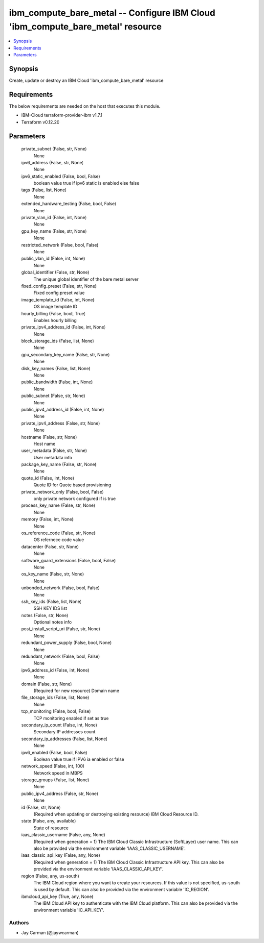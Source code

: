 
ibm_compute_bare_metal -- Configure IBM Cloud 'ibm_compute_bare_metal' resource
===============================================================================

.. contents::
   :local:
   :depth: 1


Synopsis
--------

Create, update or destroy an IBM Cloud 'ibm_compute_bare_metal' resource



Requirements
------------
The below requirements are needed on the host that executes this module.

- IBM-Cloud terraform-provider-ibm v1.7.1
- Terraform v0.12.20



Parameters
----------

  private_subnet (False, str, None)
    None


  ipv6_address (False, str, None)
    None


  ipv6_static_enabled (False, bool, False)
    boolean value true if ipv6 static is enabled else false


  tags (False, list, None)
    None


  extended_hardware_testing (False, bool, False)
    None


  private_vlan_id (False, int, None)
    None


  gpu_key_name (False, str, None)
    None


  restricted_network (False, bool, False)
    None


  public_vlan_id (False, int, None)
    None


  global_identifier (False, str, None)
    The unique global identifier of the bare metal server


  fixed_config_preset (False, str, None)
    Fixed config preset value


  image_template_id (False, int, None)
    OS image template ID


  hourly_billing (False, bool, True)
    Enables hourly billing


  private_ipv4_address_id (False, int, None)
    None


  block_storage_ids (False, list, None)
    None


  gpu_secondary_key_name (False, str, None)
    None


  disk_key_names (False, list, None)
    None


  public_bandwidth (False, int, None)
    None


  public_subnet (False, str, None)
    None


  public_ipv4_address_id (False, int, None)
    None


  private_ipv4_address (False, str, None)
    None


  hostname (False, str, None)
    Host name


  user_metadata (False, str, None)
    User metadata info


  package_key_name (False, str, None)
    None


  quote_id (False, int, None)
    Quote ID for Quote based provisioning


  private_network_only (False, bool, False)
    only private network configured if is true


  process_key_name (False, str, None)
    None


  memory (False, int, None)
    None


  os_reference_code (False, str, None)
    OS refernece code value


  datacenter (False, str, None)
    None


  software_guard_extensions (False, bool, False)
    None


  os_key_name (False, str, None)
    None


  unbonded_network (False, bool, False)
    None


  ssh_key_ids (False, list, None)
    SSH KEY IDS list


  notes (False, str, None)
    Optional notes info


  post_install_script_uri (False, str, None)
    None


  redundant_power_supply (False, bool, None)
    None


  redundant_network (False, bool, False)
    None


  ipv6_address_id (False, int, None)
    None


  domain (False, str, None)
    (Required for new resource) Domain name


  file_storage_ids (False, list, None)
    None


  tcp_monitoring (False, bool, False)
    TCP monitoring enabled if set as true


  secondary_ip_count (False, int, None)
    Secondary IP addresses count


  secondary_ip_addresses (False, list, None)
    None


  ipv6_enabled (False, bool, False)
    Boolean value true if IPV6 ia enabled or false


  network_speed (False, int, 100)
    Network speed in MBPS


  storage_groups (False, list, None)
    None


  public_ipv4_address (False, str, None)
    None


  id (False, str, None)
    (Required when updating or destroying existing resource) IBM Cloud Resource ID.


  state (False, any, available)
    State of resource


  iaas_classic_username (False, any, None)
    (Required when generation = 1) The IBM Cloud Classic Infrastructure (SoftLayer) user name. This can also be provided via the environment variable 'IAAS_CLASSIC_USERNAME'.


  iaas_classic_api_key (False, any, None)
    (Required when generation = 1) The IBM Cloud Classic Infrastructure API key. This can also be provided via the environment variable 'IAAS_CLASSIC_API_KEY'.


  region (False, any, us-south)
    The IBM Cloud region where you want to create your resources. If this value is not specified, us-south is used by default. This can also be provided via the environment variable 'IC_REGION'.


  ibmcloud_api_key (True, any, None)
    The IBM Cloud API key to authenticate with the IBM Cloud platform. This can also be provided via the environment variable 'IC_API_KEY'.













Authors
~~~~~~~

- Jay Carman (@jaywcarman)

